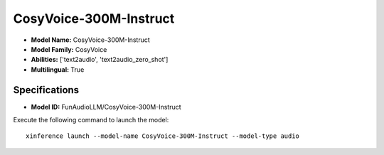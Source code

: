 .. _models_builtin_cosyvoice-300m-instruct:

=======================
CosyVoice-300M-Instruct
=======================

- **Model Name:** CosyVoice-300M-Instruct
- **Model Family:** CosyVoice
- **Abilities:** ['text2audio', 'text2audio_zero_shot']
- **Multilingual:** True

Specifications
^^^^^^^^^^^^^^

- **Model ID:** FunAudioLLM/CosyVoice-300M-Instruct

Execute the following command to launch the model::

   xinference launch --model-name CosyVoice-300M-Instruct --model-type audio